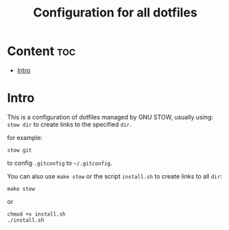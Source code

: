#+TITLE: Configuration for all dotfiles

* Content                                                               :toc:
- [[#intro][Intro]]

* Intro
This is a configuration of dotfiles managed by GNU STOW, usually using:
=stow dir= to create links to the specified =dir=.

for example:
#+begin_src shell
stow git
#+end_src
to config =.gitconfig= to =~/.gitconfig=.


You can also use =make stow= or the script =install.sh= to create links to all =dir=:
#+begin_src shell
make stow
#+end_src

or
#+begin_src shell
chmod +x install.sh
./install.sh
#+end_src
